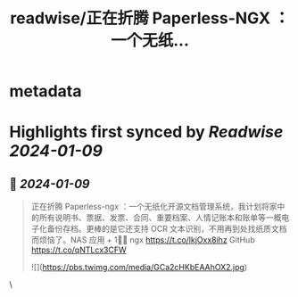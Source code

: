 :PROPERTIES:
:title: readwise/正在折腾 Paperless-NGX ：一个无纸...
:END:


* metadata
:PROPERTIES:
:author: [[geekbb on Twitter]]
:full-title: "正在折腾 Paperless-NGX ：一个无纸..."
:category: [[tweets]]
:url: https://twitter.com/geekbb/status/1740284431494238503
:image-url: https://pbs.twimg.com/profile_images/1644898947272671233/7959WGOK.jpg
:END:

* Highlights first synced by [[Readwise]] [[2024-01-09]]
** 📌 [[2024-01-09]]
#+BEGIN_QUOTE
正在折腾 Paperless-ngx ：一个无纸化开源文档管理系统，我计划将家中的所有说明书、票据、发票、合同、重要档案、人情记账本和账单等一概电子化备份存档。更棒的是它还支持 OCR 文本识别，不用再到处找纸质文档而烦恼了。NAS 应用 + 1👏🏻
ngx https://t.co/lkjOxx8ihz
GitHub https://t.co/qNTLcx3CFW 

![](https://pbs.twimg.com/media/GCa2cHKbEAAhOX2.jpg) 
#+END_QUOTE\